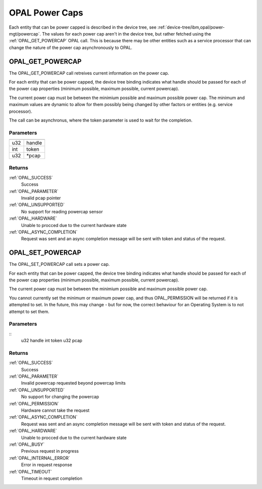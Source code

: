 .. _opal-powercap:

===============
OPAL Power Caps
===============

Each entity that can be power capped is described in the device tree,
see :ref:`device-tree/ibm,opal/power-mgt/powercap`. The values for each
power cap aren't in the device tree, but rather fetched using the
:ref:`OPAL_GET_POWERCAP` OPAL call. This is because there may be other
entities such as a service processor that can change the nature of the
power cap asynchronously to OPAL.

.. _OPAL_GET_POWERCAP:

OPAL_GET_POWERCAP
=================
The OPAL_GET_POWERCAP call retreives current information on the power
cap.

For each entity that can be power capped, the device tree
binding indicates what handle should be passed for each of the power cap
properties (minimum possible, maximum possible, current powercap).

The current power cap must be between the minimium possible and maximum
possible power cap. The minimum and maximum values are dynamic to allow
for them possibly being changed by other factors or entities
(e.g. service processor).

The call can be asynchronus, where the token parameter is used to wait
for the completion.

Parameters
----------

=== ======
=== ======
u32 handle
int token
u32 \*pcap
=== ======

Returns
-------

:ref:`OPAL_SUCCESS`
  Success
:ref:`OPAL_PARAMETER`
  Invalid pcap pointer
:ref:`OPAL_UNSUPPORTED`
  No support for reading powercap sensor
:ref:`OPAL_HARDWARE`
  Unable to procced due to the current hardware state
:ref:`OPAL_ASYNC_COMPLETION`
  Request was sent and an async completion message will be sent with
  token and status of the request.

.. _OPAL_SET_POWERCAP:

OPAL_SET_POWERCAP
=================
The OPAL_SET_POWERCAP call sets a power cap.

For each entity that can be power capped, the device tree
binding indicates what handle should be passed for each of the power cap
properties (minimum possible, maximum possible, current powercap).

The current power cap must be between the minimium possible and maximum
possible power cap.

You cannot currently set the minimum or maximum power cap, and thus
OPAL_PERMISSION will be returned if it is attempted to set. In the
future, this may change - but for now, the correct behaviour for an
Operating System is to not attempt to set them.

Parameters
----------
::
        u32 handle
        int token
        u32 pcap

Returns
-------

:ref:`OPAL_SUCCESS`
  Success
:ref:`OPAL_PARAMETER`
  Invalid powercap requested beyond powercap limits
:ref:`OPAL_UNSUPPORTED`
  No support for changing the powercap
:ref:`OPAL_PERMISSION`
  Hardware cannot take the request
:ref:`OPAL_ASYNC_COMPLETION`
  Request was sent and an async completion message will be sent with
  token and status of the request.
:ref:`OPAL_HARDWARE`
  Unable to procced due to the current hardware state
:ref:`OPAL_BUSY`
  Previous request in progress
:ref:`OPAL_INTERNAL_ERROR`
  Error in request response
:ref:`OPAL_TIMEOUT`
  Timeout in request completion
